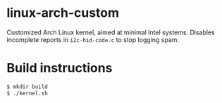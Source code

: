 * linux-arch-custom

Customized Arch Linux kernel, aimed at minimal Intel systems.
Disables incomplete reports in ~i2c-hid-code.c~ to stop logging spam.

* Build instructions

#+BEGIN_SRC sh
  $ mkdir build
  $ ./kernel.sh
#+END_SRC
